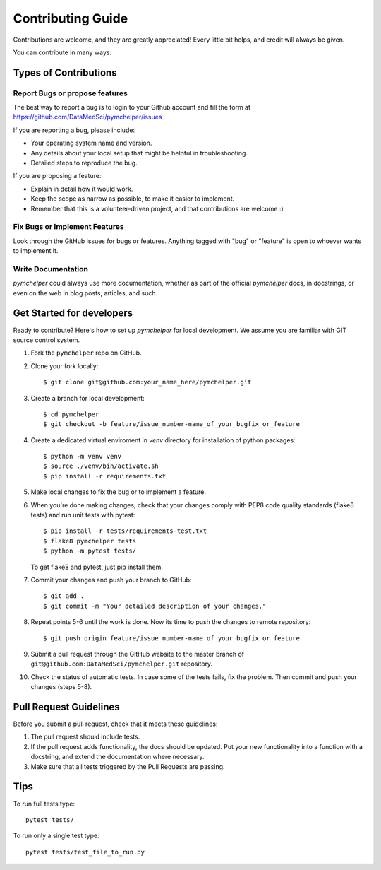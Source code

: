 .. highlight:: bash

.. role:: bash(code)
   :language: bash

Contributing Guide
==================

Contributions are welcome, and they are greatly appreciated! 
Every little bit helps, and credit will always be given.

You can contribute in many ways:

Types of Contributions
----------------------

Report Bugs or propose features
~~~~~~~~~~~~~~~~~~~~~~~~~~~~~~~

The best way to report a bug is to login to your Github account and fill the form at https://github.com/DataMedSci/pymchelper/issues 

If you are reporting a bug, please include:

* Your operating system name and version.
* Any details about your local setup that might be helpful in troubleshooting.
* Detailed steps to reproduce the bug.

If you are proposing a feature:

* Explain in detail how it would work.
* Keep the scope as narrow as possible, to make it easier to implement.
* Remember that this is a volunteer-driven project, and that contributions
  are welcome :)

Fix Bugs or Implement Features
~~~~~~~~~~~~~~~~~~~~~~~~~~~~~~

Look through the GitHub issues for bugs or features.
Anything tagged with "bug" or "feature" is open to whoever wants to implement it.

Write Documentation
~~~~~~~~~~~~~~~~~~~

`pymchelper` could always use more documentation, whether as part of the
official `pymchelper` docs, in docstrings, or even on the web in blog posts,
articles, and such.


Get Started for developers
--------------------------

Ready to contribute? Here's how to set up `pymchelper` for local development.
We assume you are familiar with GIT source control system. 

1. Fork the ``pymchelper`` repo on GitHub.
2. Clone your fork locally::

    $ git clone git@github.com:your_name_here/pymchelper.git

3. Create a branch for local development::

    $ cd pymchelper
    $ git checkout -b feature/issue_number-name_of_your_bugfix_or_feature

4. Create a dedicated virtual enviroment in `venv` directory for installation of python packages::

    $ python -m venv venv
    $ source ./venv/bin/activate.sh
    $ pip install -r requirements.txt

5. Make local changes to fix the bug or to implement a feature.

6. When you're done making changes, check that your changes comply with PEP8 code quality standards (flake8 tests) and run unit tests with pytest::

    $ pip install -r tests/requirements-test.txt
    $ flake8 pymchelper tests
    $ python -m pytest tests/

   To get flake8 and pytest, just pip install them.

7. Commit your changes and push your branch to GitHub::

    $ git add .
    $ git commit -m "Your detailed description of your changes."

8. Repeat points 5-6 until the work is done. Now its time to push the changes to remote repository::

    $ git push origin feature/issue_number-name_of_your_bugfix_or_feature

9. Submit a pull request through the GitHub website to the master branch of ``git@github.com:DataMedSci/pymchelper.git`` repository.

10. Check the status of automatic tests. In case some of the tests fails, fix the problem. Then commit and push your changes (steps 5-8).


Pull Request Guidelines
-----------------------

Before you submit a pull request, check that it meets these guidelines:

1. The pull request should include tests.
2. If the pull request adds functionality, the docs should be updated. 
   Put your new functionality into a function with a docstring, and extend the documentation where necessary.
3. Make sure that all tests triggered by the Pull Requests are passing.

Tips
----

To run full tests type::

   pytest tests/

To run only a single test type::

   pytest tests/test_file_to_run.py

.. _`bugs`: https://github.com/DataMedSci/pymchelper/issues
.. _`features`: https://github.com/DataMedSci/pymchelper/issues